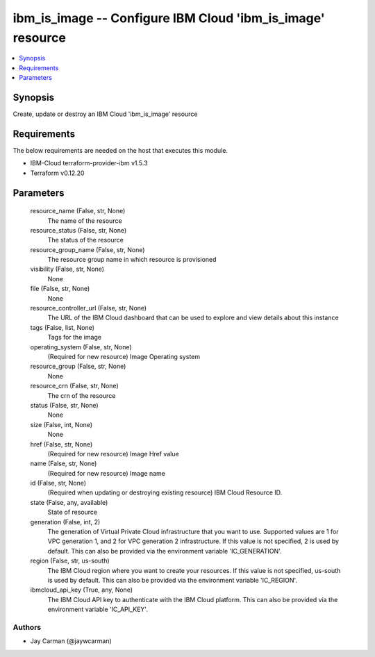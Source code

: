 
ibm_is_image -- Configure IBM Cloud 'ibm_is_image' resource
===========================================================

.. contents::
   :local:
   :depth: 1


Synopsis
--------

Create, update or destroy an IBM Cloud 'ibm_is_image' resource



Requirements
------------
The below requirements are needed on the host that executes this module.

- IBM-Cloud terraform-provider-ibm v1.5.3
- Terraform v0.12.20



Parameters
----------

  resource_name (False, str, None)
    The name of the resource


  resource_status (False, str, None)
    The status of the resource


  resource_group_name (False, str, None)
    The resource group name in which resource is provisioned


  visibility (False, str, None)
    None


  file (False, str, None)
    None


  resource_controller_url (False, str, None)
    The URL of the IBM Cloud dashboard that can be used to explore and view details about this instance


  tags (False, list, None)
    Tags for the image


  operating_system (False, str, None)
    (Required for new resource) Image Operating system


  resource_group (False, str, None)
    None


  resource_crn (False, str, None)
    The crn of the resource


  status (False, str, None)
    None


  size (False, int, None)
    None


  href (False, str, None)
    (Required for new resource) Image Href value


  name (False, str, None)
    (Required for new resource) Image name


  id (False, str, None)
    (Required when updating or destroying existing resource) IBM Cloud Resource ID.


  state (False, any, available)
    State of resource


  generation (False, int, 2)
    The generation of Virtual Private Cloud infrastructure that you want to use. Supported values are 1 for VPC generation 1, and 2 for VPC generation 2 infrastructure. If this value is not specified, 2 is used by default. This can also be provided via the environment variable 'IC_GENERATION'.


  region (False, str, us-south)
    The IBM Cloud region where you want to create your resources. If this value is not specified, us-south is used by default. This can also be provided via the environment variable 'IC_REGION'.


  ibmcloud_api_key (True, any, None)
    The IBM Cloud API key to authenticate with the IBM Cloud platform. This can also be provided via the environment variable 'IC_API_KEY'.













Authors
~~~~~~~

- Jay Carman (@jaywcarman)

